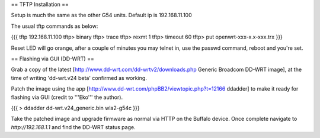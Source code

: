 == TFTP Installation ==

Setup is much the same as the other G54 units.
Default ip is 192.168.11.100


The usual tftp commands as below:

{{{
tftp 192.168.11.100
tftp> binary
tftp> trace
tftp> rexmt 1
tftp> timeout 60
tftp> put openwrt-xxx-x.x-xxx.trx
}}}

Reset LED will go orange, after a couple of minutes you may telnet in, use the passwd command, reboot and you're set.

== Flashing via GUI (DD-WRT) ==

Grab a copy of the latest [http://www.dd-wrt.com/dd-wrtv2/downloads.php Generic Broadcom DD-WRT image], at the time of writing 'dd-wrt.v24 beta' confirmed as working.

Patch the image using the app [http://www.dd-wrt.com/phpBB2/viewtopic.php?t=12166 ddadder] to make it ready for flashing via GUI (credit to '''Eko''' the author).

{{{
> ddadder dd-wrt.v24_generic.bin wla2-g54c
}}}

Take the patched image and upgrade firmware as normal via HTTP on the Buffalo device. Once complete navigate to `http://192.168.1.1` and find the DD-WRT status page.
